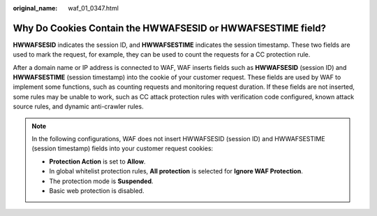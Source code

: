 :original_name: waf_01_0347.html

.. _waf_01_0347:

Why Do Cookies Contain the **HWWAFSESID** or **HWWAFSESTIME** field?
====================================================================

**HWWAFSESID** indicates the session ID, and **HWWAFSESTIME** indicates the session timestamp. These two fields are used to mark the request, for example, they can be used to count the requests for a CC protection rule.

After a domain name or IP address is connected to WAF, WAF inserts fields such as **HWWAFSESID** (session ID) and **HWWAFSESTIME** (session timestamp) into the cookie of your customer request. These fields are used by WAF to implement some functions, such as counting requests and monitoring request duration. If these fields are not inserted, some rules may be unable to work, such as CC attack protection rules with verification code configured, known attack source rules, and dynamic anti-crawler rules.

.. note::

   In the following configurations, WAF does not insert HWWAFSESID (session ID) and HWWAFSESTIME (session timestamp) fields into your customer request cookies:

   -  **Protection Action** is set to **Allow**.
   -  In global whitelist protection rules, **All protection** is selected for **Ignore WAF Protection**.
   -  The protection mode is **Suspended**.
   -  Basic web protection is disabled.
